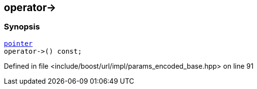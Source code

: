 :relfileprefix: ../../../../
[#0E705F90B610DEC62CD62BD9888F7323A55467AB]
== operator->



=== Synopsis

[source,cpp,subs="verbatim,macros,-callouts"]
----
xref:reference/boost/urls/params_encoded_base/iterator/pointer.adoc[pointer]
operator->() const;
----

Defined in file <include/boost/url/impl/params_encoded_base.hpp> on line 91

